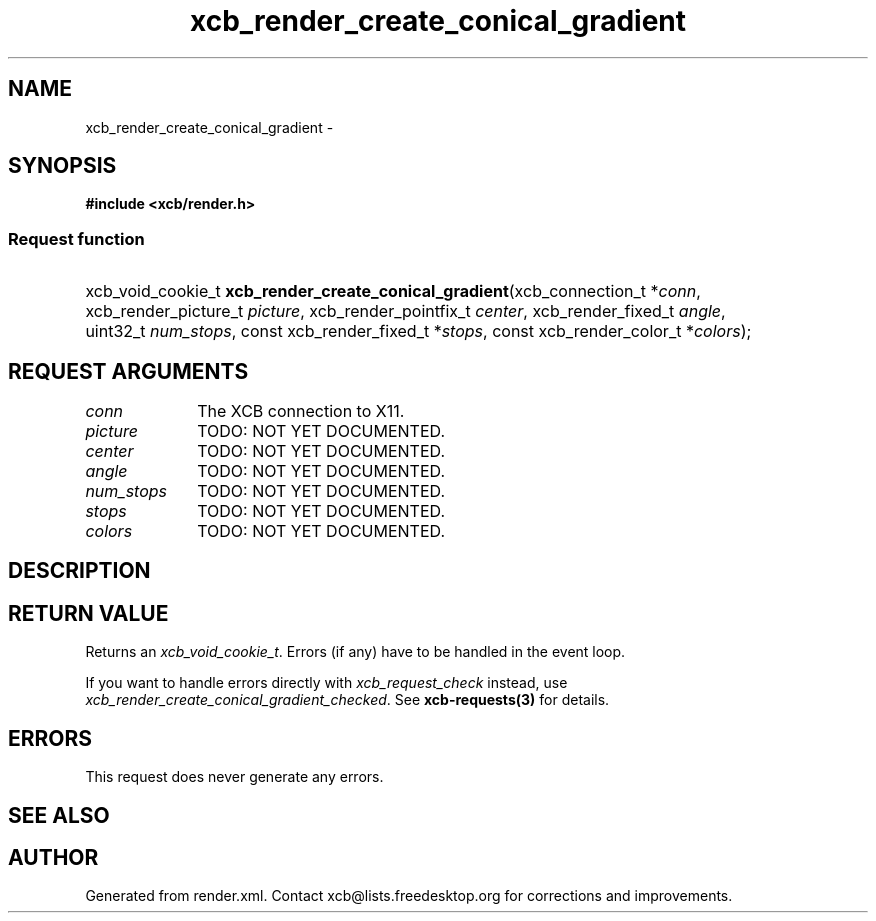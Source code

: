 .TH xcb_render_create_conical_gradient 3  2015-07-28 "XCB" "XCB Requests"
.ad l
.SH NAME
xcb_render_create_conical_gradient \- 
.SH SYNOPSIS
.hy 0
.B #include <xcb/render.h>
.SS Request function
.HP
xcb_void_cookie_t \fBxcb_render_create_conical_gradient\fP(xcb_connection_t\ *\fIconn\fP, xcb_render_picture_t\ \fIpicture\fP, xcb_render_pointfix_t\ \fIcenter\fP, xcb_render_fixed_t\ \fIangle\fP, uint32_t\ \fInum_stops\fP, const xcb_render_fixed_t\ *\fIstops\fP, const xcb_render_color_t\ *\fIcolors\fP);
.br
.hy 1
.SH REQUEST ARGUMENTS
.IP \fIconn\fP 1i
The XCB connection to X11.
.IP \fIpicture\fP 1i
TODO: NOT YET DOCUMENTED.
.IP \fIcenter\fP 1i
TODO: NOT YET DOCUMENTED.
.IP \fIangle\fP 1i
TODO: NOT YET DOCUMENTED.
.IP \fInum_stops\fP 1i
TODO: NOT YET DOCUMENTED.
.IP \fIstops\fP 1i
TODO: NOT YET DOCUMENTED.
.IP \fIcolors\fP 1i
TODO: NOT YET DOCUMENTED.
.SH DESCRIPTION
.SH RETURN VALUE
Returns an \fIxcb_void_cookie_t\fP. Errors (if any) have to be handled in the event loop.

If you want to handle errors directly with \fIxcb_request_check\fP instead, use \fIxcb_render_create_conical_gradient_checked\fP. See \fBxcb-requests(3)\fP for details.
.SH ERRORS
This request does never generate any errors.
.SH SEE ALSO
.SH AUTHOR
Generated from render.xml. Contact xcb@lists.freedesktop.org for corrections and improvements.
